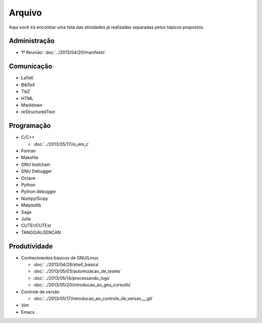 Arquivo
=======

Aqui você irá encontrar uma lista das atividades já realizadas separadas pelos
tópicos propostos.

Administração
-------------

* 1ª Reunião: :doc:`../2013/04/20/manifesto`

Comunicação
-----------

* LaTeX
* BibTeX
* TikZ
* HTML
* Markdown
* reStructuredText

Programação
-----------

* C/C++

  * :doc:`../2013/05/17/io_em_c`

* Fortran
* Makefile
* GNU toolchain
* GNU Debugger
* Octave
* Python
* Python debugger
* Numpy/Scipy
* Matplotlib
* Sage
* Julia
* CUTEr/CUTEst
* TANGO/ALGENCAN

Produtividade
-------------

* Conhecimentos básicos de GNU/Linux

  * :doc:`../2013/04/26/shell_basica`
  * :doc:`../2013/05/03/automizacao_de_testes`
  * :doc:`../2013/05/14/processando_logs`
  * :doc:`../2013/05/20/introducao_ao_gnu_coreutils`

* Controle de versão

  * :doc:`../2013/05/17/introducao_ao_controle_de_versao___git`

* Vim
* Emacs
